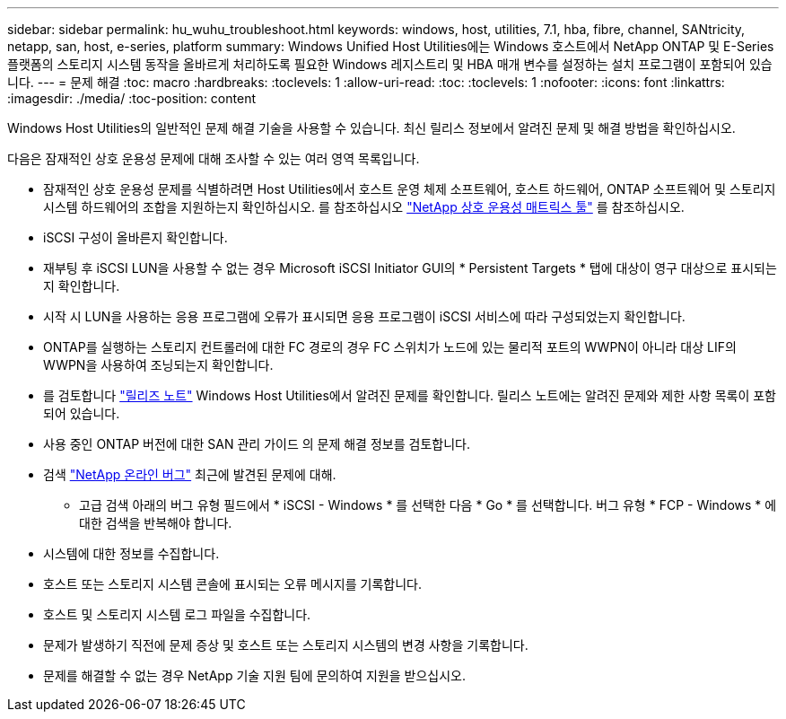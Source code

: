 ---
sidebar: sidebar 
permalink: hu_wuhu_troubleshoot.html 
keywords: windows, host, utilities, 7.1, hba, fibre, channel, SANtricity, netapp, san, host, e-series, platform 
summary: Windows Unified Host Utilities에는 Windows 호스트에서 NetApp ONTAP 및 E-Series 플랫폼의 스토리지 시스템 동작을 올바르게 처리하도록 필요한 Windows 레지스트리 및 HBA 매개 변수를 설정하는 설치 프로그램이 포함되어 있습니다. 
---
= 문제 해결
:toc: macro
:hardbreaks:
:toclevels: 1
:allow-uri-read: 
:toc: 
:toclevels: 1
:nofooter: 
:icons: font
:linkattrs: 
:imagesdir: ./media/
:toc-position: content


[role="lead"]
Windows Host Utilities의 일반적인 문제 해결 기술을 사용할 수 있습니다. 최신 릴리스 정보에서 알려진 문제 및 해결 방법을 확인하십시오.

다음은 잠재적인 상호 운용성 문제에 대해 조사할 수 있는 여러 영역 목록입니다.

* 잠재적인 상호 운용성 문제를 식별하려면 Host Utilities에서 호스트 운영 체제 소프트웨어, 호스트 하드웨어, ONTAP 소프트웨어 및 스토리지 시스템 하드웨어의 조합을 지원하는지 확인하십시오. 를 참조하십시오 http://mysupport.netapp.com/matrix["NetApp 상호 운용성 매트릭스 툴"^] 를 참조하십시오.
* iSCSI 구성이 올바른지 확인합니다.
* 재부팅 후 iSCSI LUN을 사용할 수 없는 경우 Microsoft iSCSI Initiator GUI의 * Persistent Targets * 탭에 대상이 영구 대상으로 표시되는지 확인합니다.
* 시작 시 LUN을 사용하는 응용 프로그램에 오류가 표시되면 응용 프로그램이 iSCSI 서비스에 따라 구성되었는지 확인합니다.
* ONTAP를 실행하는 스토리지 컨트롤러에 대한 FC 경로의 경우 FC 스위치가 노드에 있는 물리적 포트의 WWPN이 아니라 대상 LIF의 WWPN을 사용하여 조닝되는지 확인합니다.
* 를 검토합니다 link:hu_wuhu_71_rn.html["릴리즈 노트"] Windows Host Utilities에서 알려진 문제를 확인합니다. 릴리스 노트에는 알려진 문제와 제한 사항 목록이 포함되어 있습니다.
* 사용 중인 ONTAP 버전에 대한 SAN 관리 가이드 의 문제 해결 정보를 검토합니다.
* 검색 https://mysupport.netapp.com/site/bugs-online/product["NetApp 온라인 버그"^] 최근에 발견된 문제에 대해.
+
** 고급 검색 아래의 버그 유형 필드에서 * iSCSI - Windows * 를 선택한 다음 * Go * 를 선택합니다. 버그 유형 * FCP - Windows * 에 대한 검색을 반복해야 합니다.


* 시스템에 대한 정보를 수집합니다.
* 호스트 또는 스토리지 시스템 콘솔에 표시되는 오류 메시지를 기록합니다.
* 호스트 및 스토리지 시스템 로그 파일을 수집합니다.
* 문제가 발생하기 직전에 문제 증상 및 호스트 또는 스토리지 시스템의 변경 사항을 기록합니다.
* 문제를 해결할 수 없는 경우 NetApp 기술 지원 팀에 문의하여 지원을 받으십시오.

